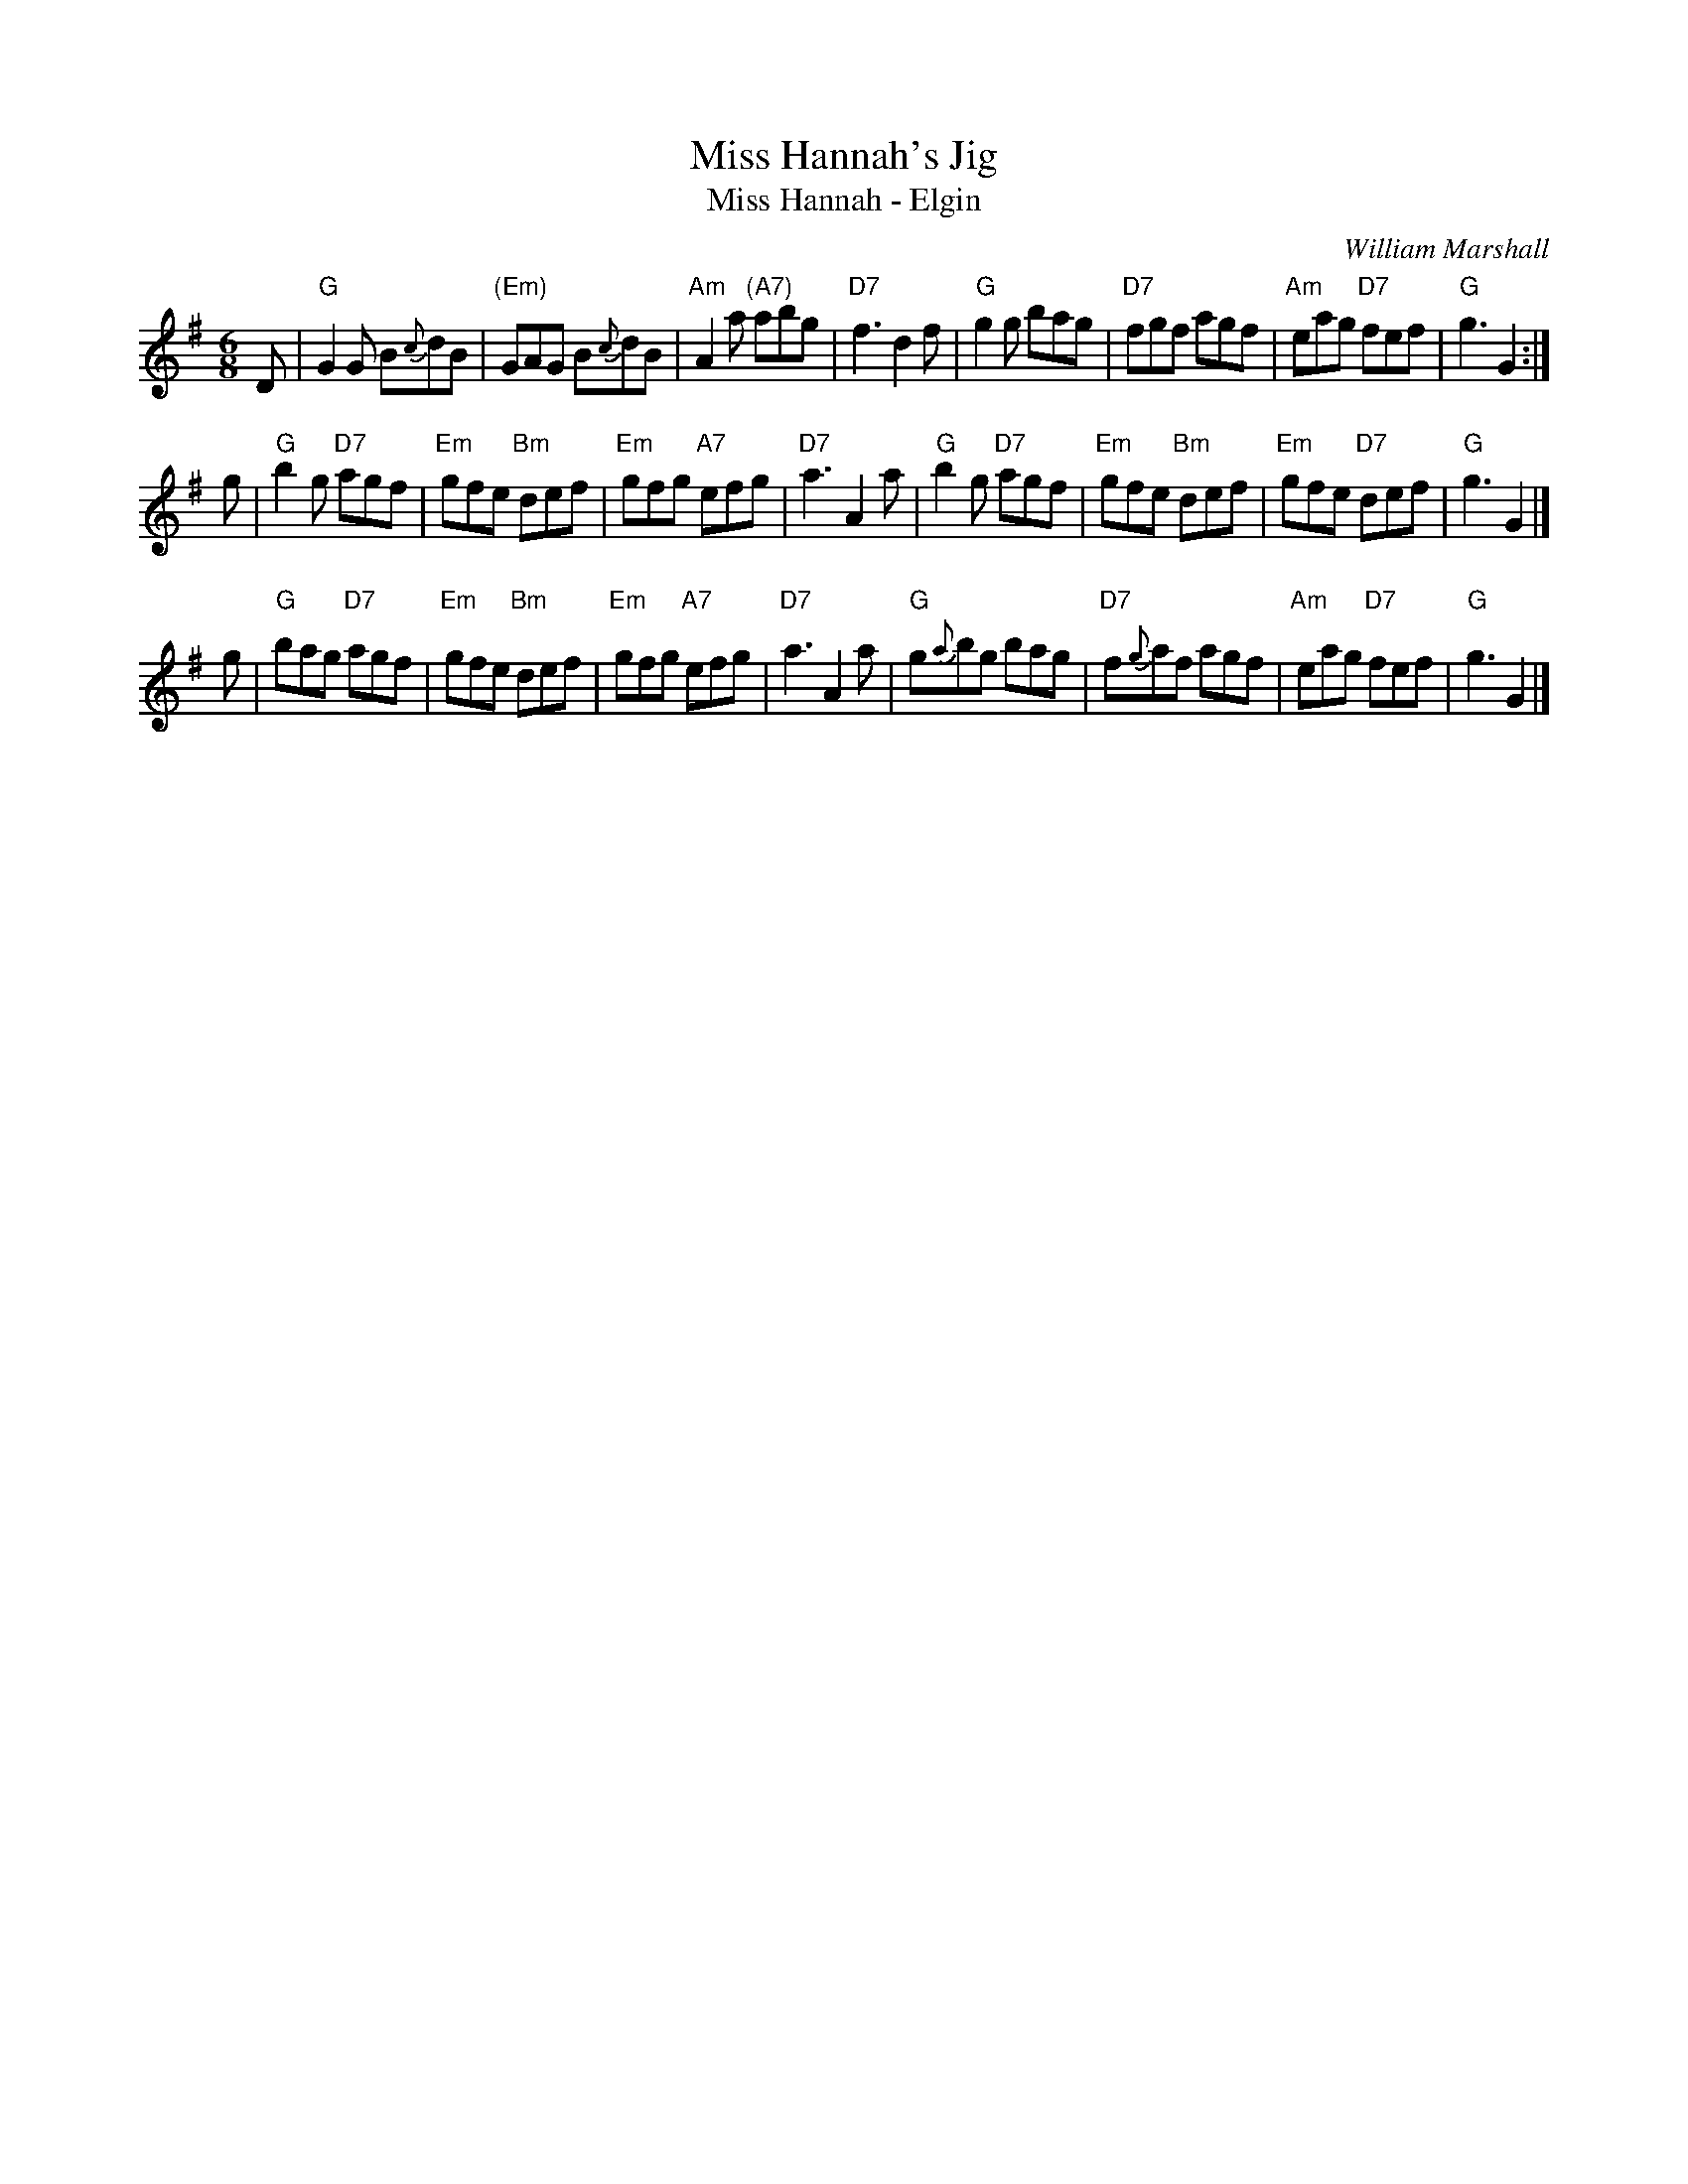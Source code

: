 X: 1
T: Miss Hannah's Jig
T: Miss Hannah - Elgin
C: William Marshall
R: jig
Z: 2005 John Chambers <jc:trillian.mit.edu>
M: 6/8
L: 1/8
K: G
D \
| "G"G2G B{c}dB | "(Em)"GAG B{c}dB | "Am"A2a "(A7)"abg | "D7"f3 d2f \
| "G"g2g bag | "D7"fgf agf | "Am"eag "D7"fef | "G"g3 G2 :|
g \
| "G"b2g "D7"agf | "Em"gfe "Bm"def | "Em"gfg "A7"efg | "D7"a3 A2a \
| "G"b2g "D7"agf | "Em"gfe "Bm"def | "Em"gfe "D7"def | "G"g3 G2 |]
g \
| "G"bag "D7"agf | "Em"gfe "Bm"def | "Em"gfg "A7"efg | "D7"a3 A2a \
| "G"g{a}bg bag | "D7"f{g}af agf | "Am"eag "D7"fef | "G"g3 G2 |]
